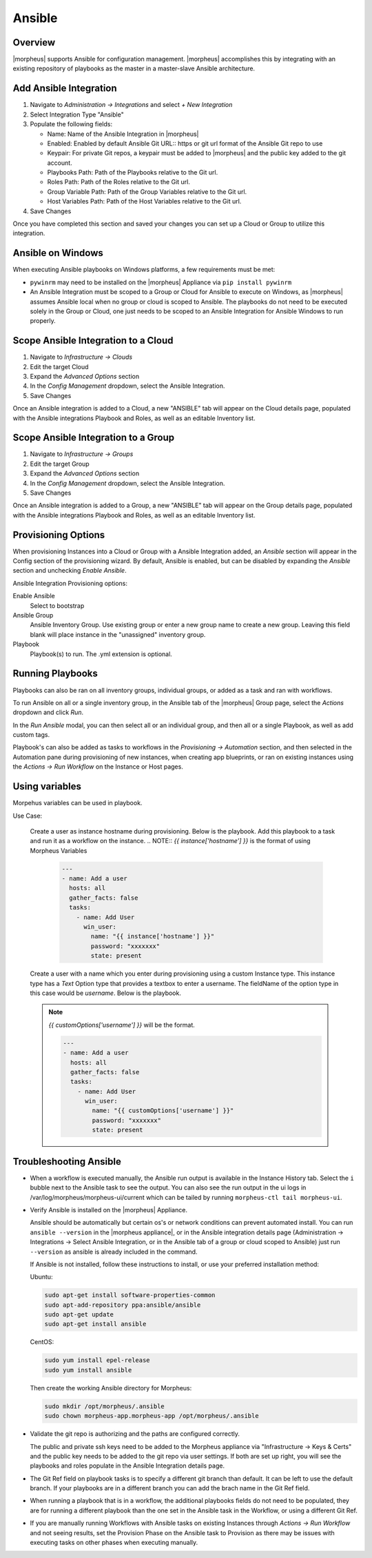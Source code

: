 Ansible
-------

Overview
^^^^^^^^

|morpheus| supports Ansible for configuration management.  |morpheus| accomplishes this by integrating with an existing repository of playbooks as the master in a master-slave Ansible architecture.

Add Ansible Integration
^^^^^^^^^^^^^^^^^^^^^^^

#. Navigate to `Administration -> Integrations` and select `+ New Integration`
#. Select Integration Type "Ansible"
#. Populate the following fields:

   * Name: Name of the Ansible Integration in |morpheus|
   * Enabled: Enabled by default Ansible Git URL:: https or git url format of the Ansible Git repo to use
   * Keypair: For private Git repos, a keypair must be added to |morpheus| and the public key added to the git account.
   * Playbooks Path: Path of the Playbooks relative to the Git url.
   * Roles Path: Path of the Roles relative to the Git url.
   * Group Variable Path: Path of the Group Variables relative to the Git url.
   * Host Variables Path: Path of the Host Variables relative to the Git url.

#. Save Changes

Once you have completed this section and saved your changes you can set up a Cloud or Group to utilize this integration.

Ansible on Windows
^^^^^^^^^^^^^^^^^^

When executing Ansible playbooks on Windows platforms, a few requirements must be met:

* ``pywinrm`` may need to be installed on the |morpheus| Appliance via ``pip install pywinrm``

* An Ansible Integration must be scoped to a Group or Cloud for Ansible to execute on Windows, as |morpheus| assumes Ansible local when no group or cloud is scoped to Ansible. The playbooks do not need to be executed solely in the Group or Cloud, one just needs to be scoped to an Ansible Integration for Ansible Windows to run properly.

Scope Ansible Integration to a Cloud
^^^^^^^^^^^^^^^^^^^^^^^^^^^^^^^^^^^^

#. Navigate to `Infrastructure -> Clouds`
#. Edit the target Cloud
#. Expand the `Advanced Options` section
#. In the `Config Management` dropdown, select the Ansible Integration.
#. Save Changes

Once an Ansible integration is added to a Cloud, a new "ANSIBLE" tab will appear on the Cloud details page, populated with the Ansible integrations Playbook and Roles, as well as an editable Inventory list.

Scope Ansible Integration to a Group
^^^^^^^^^^^^^^^^^^^^^^^^^^^^^^^^^^^^

#. Navigate to `Infrastructure -> Groups`
#. Edit the target Group
#. Expand the `Advanced Options` section
#. In the `Config Management` dropdown, select the Ansible Integration.
#. Save Changes

Once an Ansible integration is added to a Group, a new "ANSIBLE" tab will appear on the Group details page, populated with the Ansible integrations Playbook and Roles, as well as an editable Inventory list.

Provisioning Options
^^^^^^^^^^^^^^^^^^^^

When provisioning Instances into a Cloud or Group with a Ansible Integration added, an `Ansible` section will appear in the Config section of the provisioning wizard. By default, Ansible is enabled, but can be disabled by expanding the `Ansible` section and unchecking `Enable Ansible`.

Ansible Integration Provisioning options:

Enable Ansible
  Select to bootstrap
Ansible Group
  Ansible Inventory Group. Use existing group or enter a new group name to create a new group. Leaving this field blank will place instance in the "unassigned" inventory group.
Playbook
  Playbook(s) to run. The .yml extension is optional.

Running Playbooks
^^^^^^^^^^^^^^^^^

Playbooks can also be ran on all inventory groups, individual groups, or added as a task and ran with workflows.

To run Ansible on all or a single inventory group, in the Ansible tab of the |morpheus| Group page, select the `Actions` dropdown and click `Run`.

In the `Run Ansible` modal, you can then select all or an individual group, and then all or a single Playbook, as well as add custom tags.

Playbook's can also be added as tasks to workflows in the `Provisioning -> Automation` section, and then selected in the Automation pane during provisioning of new instances, when creating app blueprints, or ran on existing instances using the `Actions -> Run Workflow` on the Instance or Host pages.

Using variables
^^^^^^^^^^^^^^^^^

Morpehus variables can be used in playbook. 

Use Case:

  Create a user as instance hostname during provisioning. Below is the playbook. Add this playbook to a task and run it as a workflow on the instance.
  .. NOTE:: `{{ instance['hostname'] }}` is the format of using Morpheus Variables

    .. code-block:: bash

      ---
      - name: Add a user
        hosts: all
        gather_facts: false
        tasks:
          - name: Add User  
            win_user:
              name: "{{ instance['hostname'] }}"
              password: "xxxxxxx"
              state: present

  Create a user with a name which you enter during provisioning using a custom Instance type. This instance type has a `Text` Option type that provides a textbox to enter a username. The fieldName of the option type in this case would be `username`. Below is the playbook. 
  
  .. NOTE:: `{{ customOptions['username'] }}` will be the format. 

    .. code-block:: bash

      ---
      - name: Add a user
        hosts: all
        gather_facts: false
        tasks:
          - name: Add User  
            win_user:
              name: "{{ customOptions['username'] }}"
              password: "xxxxxxx"
              state: present


Troubleshooting Ansible
^^^^^^^^^^^^^^^^^^^^^^^

* When a workflow is executed manually, the Ansible run output is available in the Instance History tab. Select the ``i`` bubble next to the Ansible task to see the output.  You can also see the run output in the ui logs in /var/log/morpheus/morpheus-ui/current​ which can be tailed by running ``morpheus-ctl tail morpheus-ui``.

* Verify Ansible is installed on the |morpheus| Appliance.

  Ansible should be automatically but certain os's or network conditions can prevent automated install. You can run ``ansible --version`` in the |morpheus appliance|, or in the Ansible integration details page (Administration -> Integrations -> Select Ansible Integration, or in the Ansible tab of a group or cloud scoped to Ansible) just run ``--version`` as ansible is already included in the command.

  If Ansible is not installed, follow these instructions to install, or use your preferred installation method:

  Ubuntu:

  .. code-block:: bash

      sudo apt-get install software-properties-common
      sudo apt-add-repository ppa:ansible/ansible
      sudo apt-get update
      sudo apt-get install ansible

  CentOS:

  .. code-block:: bash

      sudo yum install epel-release
      sudo yum install ansible

  Then create the working Ansible directory for Morpheus:

  .. code-block:: bash

      sudo mkdir /opt/morpheus/.ansible
      sudo chown morpheus-app.morpheus-app /opt/morpheus/.ansible


* Validate the git repo is authorizing and the paths are configured correctly.

  The public and private ssh keys need to be added to the Morpheus appliance via "Infrastructure -> Keys & Certs" and the public key needs to be added to the git repo via user settings. If both are set up right, you will see the playbooks and roles populate in the Ansible Integration details page.

* The Git Ref field on playbook tasks is to specify a different git branch than default. It can be left to use the default branch. If your playbooks are in a different branch you can add the brach name in the Git Ref field.

* When running a playbook that is in a workflow, the additional playbooks fields do not need to be populated, they are for running a different playbook than the one set in the Ansible task in the Workflow, or using a different Git Ref.


* If you are manually running Workflows with Ansible tasks on existing Instances through `Actions -> Run Workflow​` and not seeing results, set the Provision Phase on the Ansible task to Provision​ as there may be issues with executing tasks on other phases when executing manually.

